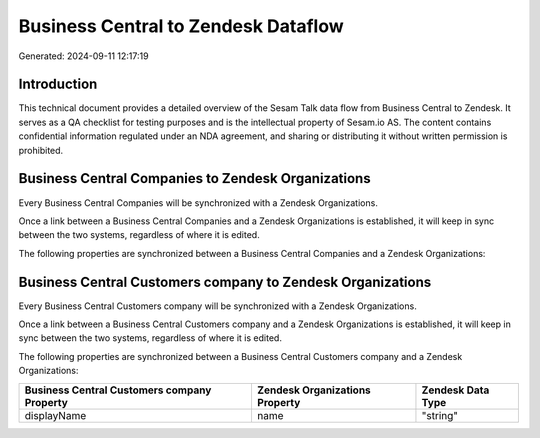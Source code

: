 ====================================
Business Central to Zendesk Dataflow
====================================

Generated: 2024-09-11 12:17:19

Introduction
------------

This technical document provides a detailed overview of the Sesam Talk data flow from Business Central to Zendesk. It serves as a QA checklist for testing purposes and is the intellectual property of Sesam.io AS. The content contains confidential information regulated under an NDA agreement, and sharing or distributing it without written permission is prohibited.

Business Central Companies to Zendesk Organizations
---------------------------------------------------
Every Business Central Companies will be synchronized with a Zendesk Organizations.

Once a link between a Business Central Companies and a Zendesk Organizations is established, it will keep in sync between the two systems, regardless of where it is edited.

The following properties are synchronized between a Business Central Companies and a Zendesk Organizations:

.. list-table::
   :header-rows: 1

   * - Business Central Companies Property
     - Zendesk Organizations Property
     - Zendesk Data Type


Business Central Customers company to Zendesk Organizations
-----------------------------------------------------------
Every Business Central Customers company will be synchronized with a Zendesk Organizations.

Once a link between a Business Central Customers company and a Zendesk Organizations is established, it will keep in sync between the two systems, regardless of where it is edited.

The following properties are synchronized between a Business Central Customers company and a Zendesk Organizations:

.. list-table::
   :header-rows: 1

   * - Business Central Customers company Property
     - Zendesk Organizations Property
     - Zendesk Data Type
   * - displayName
     - name
     - "string"

